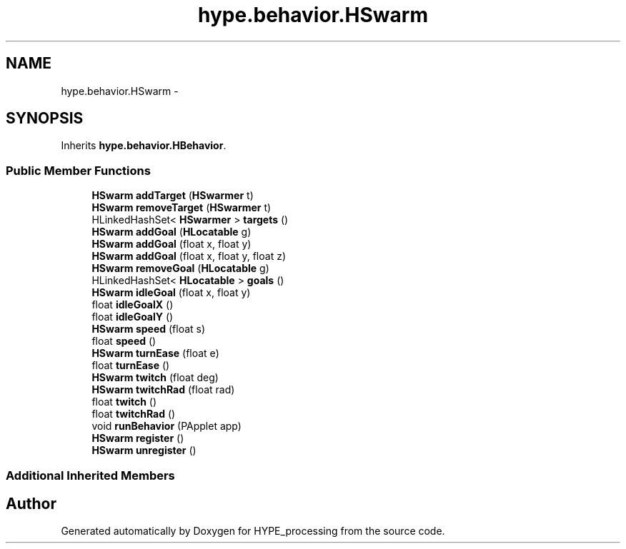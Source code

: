 .TH "hype.behavior.HSwarm" 3 "Tue May 28 2013" "HYPE_processing" \" -*- nroff -*-
.ad l
.nh
.SH NAME
hype.behavior.HSwarm \- 
.SH SYNOPSIS
.br
.PP
.PP
Inherits \fBhype\&.behavior\&.HBehavior\fP\&.
.SS "Public Member Functions"

.in +1c
.ti -1c
.RI "\fBHSwarm\fP \fBaddTarget\fP (\fBHSwarmer\fP t)"
.br
.ti -1c
.RI "\fBHSwarm\fP \fBremoveTarget\fP (\fBHSwarmer\fP t)"
.br
.ti -1c
.RI "HLinkedHashSet< \fBHSwarmer\fP > \fBtargets\fP ()"
.br
.ti -1c
.RI "\fBHSwarm\fP \fBaddGoal\fP (\fBHLocatable\fP g)"
.br
.ti -1c
.RI "\fBHSwarm\fP \fBaddGoal\fP (float x, float y)"
.br
.ti -1c
.RI "\fBHSwarm\fP \fBaddGoal\fP (float x, float y, float z)"
.br
.ti -1c
.RI "\fBHSwarm\fP \fBremoveGoal\fP (\fBHLocatable\fP g)"
.br
.ti -1c
.RI "HLinkedHashSet< \fBHLocatable\fP > \fBgoals\fP ()"
.br
.ti -1c
.RI "\fBHSwarm\fP \fBidleGoal\fP (float x, float y)"
.br
.ti -1c
.RI "float \fBidleGoalX\fP ()"
.br
.ti -1c
.RI "float \fBidleGoalY\fP ()"
.br
.ti -1c
.RI "\fBHSwarm\fP \fBspeed\fP (float s)"
.br
.ti -1c
.RI "float \fBspeed\fP ()"
.br
.ti -1c
.RI "\fBHSwarm\fP \fBturnEase\fP (float e)"
.br
.ti -1c
.RI "float \fBturnEase\fP ()"
.br
.ti -1c
.RI "\fBHSwarm\fP \fBtwitch\fP (float deg)"
.br
.ti -1c
.RI "\fBHSwarm\fP \fBtwitchRad\fP (float rad)"
.br
.ti -1c
.RI "float \fBtwitch\fP ()"
.br
.ti -1c
.RI "float \fBtwitchRad\fP ()"
.br
.ti -1c
.RI "void \fBrunBehavior\fP (PApplet app)"
.br
.ti -1c
.RI "\fBHSwarm\fP \fBregister\fP ()"
.br
.ti -1c
.RI "\fBHSwarm\fP \fBunregister\fP ()"
.br
.in -1c
.SS "Additional Inherited Members"


.SH "Author"
.PP 
Generated automatically by Doxygen for HYPE_processing from the source code\&.
